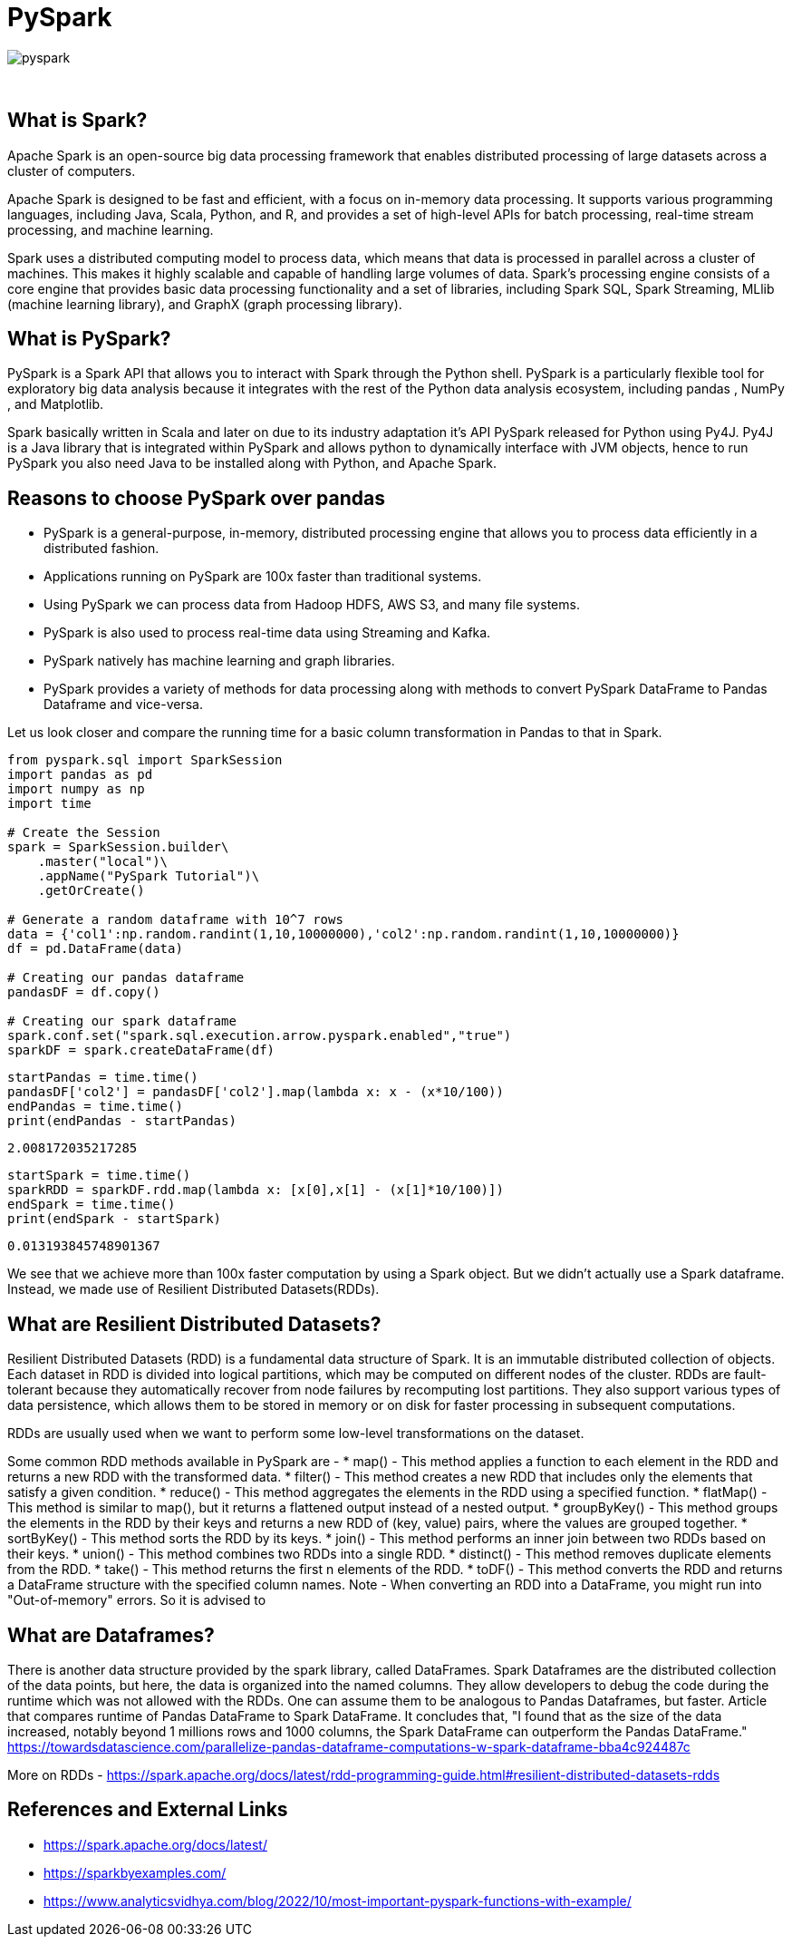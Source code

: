 = PySpark

image::pyspark.png[]

{sp}+

== What is Spark?
Apache Spark is an open-source big data processing framework that enables distributed processing of large datasets across a cluster of computers.

Apache Spark is designed to be fast and efficient, with a focus on in-memory data processing. It supports various programming languages, including Java, Scala, Python, and R, and provides a set of high-level APIs for batch processing, real-time stream processing, and machine learning.

Spark uses a distributed computing model to process data, which means that data is processed in parallel across a cluster of machines. This makes it highly scalable and capable of handling large volumes of data. Spark's processing engine consists of a core engine that provides basic data processing functionality and a set of libraries, including Spark SQL, Spark Streaming, MLlib (machine learning library), and GraphX (graph processing library).

== What is PySpark?
PySpark is a Spark API that allows you to interact with Spark through the Python shell. PySpark is a particularly flexible tool for exploratory big data analysis because it integrates with the rest of the Python data analysis ecosystem, including pandas , NumPy , and Matplotlib.

Spark basically written in Scala and later on due to its industry adaptation it’s API PySpark released for Python using Py4J. Py4J is a Java library that is integrated within PySpark and allows python to dynamically interface with JVM objects, hence to run PySpark you also need Java to be installed along with Python, and Apache Spark.

== Reasons to choose PySpark over pandas
* PySpark is a general-purpose, in-memory, distributed processing engine that allows you to process data efficiently in a distributed fashion.
* Applications running on PySpark are 100x faster than traditional systems.
* Using PySpark we can process data from Hadoop HDFS, AWS S3, and many file systems.
* PySpark is also used to process real-time data using Streaming and Kafka.
* PySpark natively has machine learning and graph libraries.
* PySpark provides a variety of methods for data processing along with methods to convert PySpark DataFrame to Pandas Dataframe and vice-versa.

Let us look closer and compare the running time for a basic column transformation in Pandas to that in Spark.

[source,python]
----
from pyspark.sql import SparkSession
import pandas as pd
import numpy as np
import time

# Create the Session
spark = SparkSession.builder\
    .master("local")\
    .appName("PySpark Tutorial")\
    .getOrCreate()

# Generate a random dataframe with 10^7 rows
data = {'col1':np.random.randint(1,10,10000000),'col2':np.random.randint(1,10,10000000)}
df = pd.DataFrame(data)

# Creating our pandas dataframe
pandasDF = df.copy()

# Creating our spark dataframe
spark.conf.set("spark.sql.execution.arrow.pyspark.enabled","true")
sparkDF = spark.createDataFrame(df)
----

[source,python]
----
startPandas = time.time()
pandasDF['col2'] = pandasDF['col2'].map(lambda x: x - (x*10/100))
endPandas = time.time()
print(endPandas - startPandas)
----

----
2.008172035217285
----

[source,python]
----
startSpark = time.time()
sparkRDD = sparkDF.rdd.map(lambda x: [x[0],x[1] - (x[1]*10/100)])
endSpark = time.time()
print(endSpark - startSpark)
----

----
0.013193845748901367
----
We see that we achieve more than 100x faster computation by using a Spark object. But we didn't actually use a Spark dataframe. Instead, we made use of Resilient Distributed Datasets(RDDs).

== What are Resilient Distributed Datasets?
Resilient Distributed Datasets (RDD) is a fundamental data structure of Spark. It is an immutable distributed collection of objects. Each dataset in RDD is divided into logical partitions, which may be computed on different nodes of the cluster. RDDs are fault-tolerant because they automatically recover from node failures by recomputing lost partitions. They also support various types of data persistence, which allows them to be stored in memory or on disk for faster processing in subsequent computations.

RDDs are usually used when we want to perform some low-level transformations on the dataset.

Some common RDD methods available in PySpark are - 
* map() - This method applies a function to each element in the RDD and returns a new RDD with the transformed data.
* filter() - This method creates a new RDD that includes only the elements that satisfy a given condition.
* reduce() - This method aggregates the elements in the RDD using a specified function.
* flatMap() - This method is similar to map(), but it returns a flattened output instead of a nested output.
* groupByKey() - This method groups the elements in the RDD by their keys and returns a new RDD of (key, value) pairs, where the values are grouped together.
* sortByKey() - This method sorts the RDD by its keys.
* join() - This method performs an inner join between two RDDs based on their keys.
* union() - This method combines two RDDs into a single RDD.
* distinct() - This method removes duplicate elements from the RDD.
* take() - This method returns the first n elements of the RDD.
* toDF() - This method converts the RDD and returns a DataFrame structure with the specified column names. 
Note - When converting an RDD into a DataFrame, you might run into "Out-of-memory" errors. So it is advised to 

== What are Dataframes?
There is another data structure provided by the spark library, called DataFrames. Spark Dataframes are the distributed collection of the data points, but here, the data is organized into the named columns. They allow developers to debug the code during the runtime which was not allowed with the RDDs. One can assume them to be analogous to Pandas Dataframes, but faster.
Article that compares runtime of Pandas DataFrame to Spark DataFrame. It concludes that, "I found that as the size of the data increased, notably beyond 1 millions rows and 1000 columns, the Spark DataFrame can outperform the Pandas DataFrame."
https://towardsdatascience.com/parallelize-pandas-dataframe-computations-w-spark-dataframe-bba4c924487c

More on RDDs - https://spark.apache.org/docs/latest/rdd-programming-guide.html#resilient-distributed-datasets-rdds

== References and External Links
* https://spark.apache.org/docs/latest/
* https://sparkbyexamples.com/
* https://www.analyticsvidhya.com/blog/2022/10/most-important-pyspark-functions-with-example/

